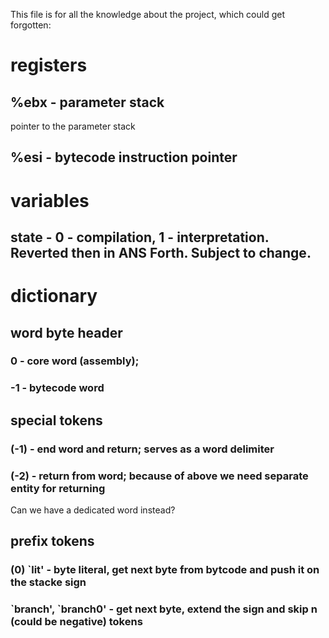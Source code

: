 This file is for all the knowledge 
about the project, which could get
forgotten:


* registers
** %ebx - parameter stack
   pointer to the parameter stack
** %esi - bytecode instruction pointer
* variables
** state - 0 - compilation, 1 - interpretation. Reverted then in ANS Forth. Subject to change.
* dictionary
** word byte header 
***  0 - core word (assembly); 
*** -1 - bytecode word
** special tokens
*** (-1) - end word and return; serves as a word delimiter
*** (-2) - return from word; because of above we need separate entity for returning
    Can we have a dedicated word instead?
** prefix tokens
*** (0) `lit' - byte literal, get next byte from bytcode and push it on the stacke sign
*** `branch', `branch0' - get next byte, extend the sign and skip n (could be negative) tokens
